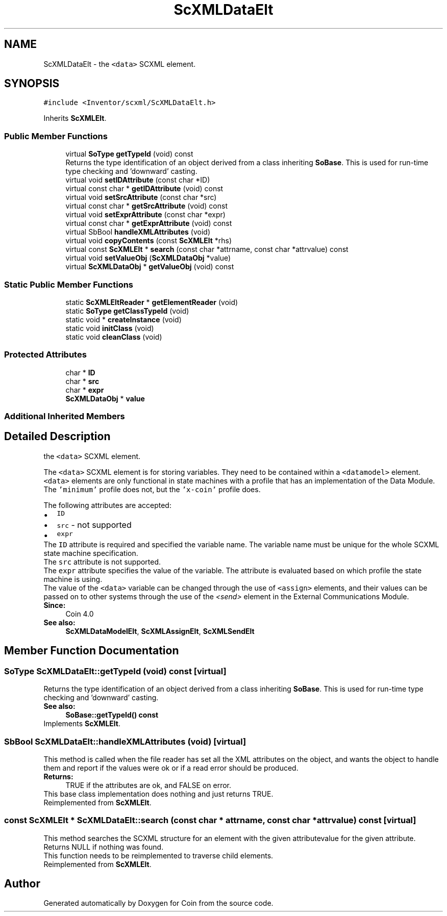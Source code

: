 .TH "ScXMLDataElt" 3 "Sun May 28 2017" "Version 4.0.0a" "Coin" \" -*- nroff -*-
.ad l
.nh
.SH NAME
ScXMLDataElt \- the \fC<data>\fP SCXML element\&.  

.SH SYNOPSIS
.br
.PP
.PP
\fC#include <Inventor/scxml/ScXMLDataElt\&.h>\fP
.PP
Inherits \fBScXMLElt\fP\&.
.SS "Public Member Functions"

.in +1c
.ti -1c
.RI "virtual \fBSoType\fP \fBgetTypeId\fP (void) const"
.br
.RI "Returns the type identification of an object derived from a class inheriting \fBSoBase\fP\&. This is used for run-time type checking and 'downward' casting\&. "
.ti -1c
.RI "virtual void \fBsetIDAttribute\fP (const char *ID)"
.br
.ti -1c
.RI "virtual const char * \fBgetIDAttribute\fP (void) const"
.br
.ti -1c
.RI "virtual void \fBsetSrcAttribute\fP (const char *src)"
.br
.ti -1c
.RI "virtual const char * \fBgetSrcAttribute\fP (void) const"
.br
.ti -1c
.RI "virtual void \fBsetExprAttribute\fP (const char *expr)"
.br
.ti -1c
.RI "virtual const char * \fBgetExprAttribute\fP (void) const"
.br
.ti -1c
.RI "virtual SbBool \fBhandleXMLAttributes\fP (void)"
.br
.ti -1c
.RI "virtual void \fBcopyContents\fP (const \fBScXMLElt\fP *rhs)"
.br
.ti -1c
.RI "virtual const \fBScXMLElt\fP * \fBsearch\fP (const char *attrname, const char *attrvalue) const"
.br
.ti -1c
.RI "virtual void \fBsetValueObj\fP (\fBScXMLDataObj\fP *value)"
.br
.ti -1c
.RI "virtual \fBScXMLDataObj\fP * \fBgetValueObj\fP (void) const"
.br
.in -1c
.SS "Static Public Member Functions"

.in +1c
.ti -1c
.RI "static \fBScXMLEltReader\fP * \fBgetElementReader\fP (void)"
.br
.ti -1c
.RI "static \fBSoType\fP \fBgetClassTypeId\fP (void)"
.br
.ti -1c
.RI "static void * \fBcreateInstance\fP (void)"
.br
.ti -1c
.RI "static void \fBinitClass\fP (void)"
.br
.ti -1c
.RI "static void \fBcleanClass\fP (void)"
.br
.in -1c
.SS "Protected Attributes"

.in +1c
.ti -1c
.RI "char * \fBID\fP"
.br
.ti -1c
.RI "char * \fBsrc\fP"
.br
.ti -1c
.RI "char * \fBexpr\fP"
.br
.ti -1c
.RI "\fBScXMLDataObj\fP * \fBvalue\fP"
.br
.in -1c
.SS "Additional Inherited Members"
.SH "Detailed Description"
.PP 
the \fC<data>\fP SCXML element\&. 

The \fC<data>\fP SCXML element is for storing variables\&. They need to be contained within a \fC<datamodel>\fP element\&. \fC<data>\fP elements are only functional in state machines with a profile that has an implementation of the Data Module\&. The \fC'minimum'\fP profile does not, but the \fC'x-coin'\fP profile does\&.
.PP
The following attributes are accepted: 
.PD 0

.IP "\(bu" 2
\fCID\fP 
.IP "\(bu" 2
\fCsrc\fP - not supported 
.IP "\(bu" 2
\fCexpr\fP 
.PP
The \fCID\fP attribute is required and specified the variable name\&. The variable name must be unique for the whole SCXML state machine specification\&.
.PP
The \fCsrc\fP attribute is not supported\&.
.PP
The \fCexpr\fP attribute specifies the value of the variable\&. The attribute is evaluated based on which profile the state machine is using\&.
.PP
The value of the \fC<data>\fP variable can be changed through the use of \fC<assign>\fP elements, and their values can be passed on to other systems through the use of the \fI<send>\fP element in the External Communications Module\&.
.PP
\fBSince:\fP
.RS 4
Coin 4\&.0 
.RE
.PP
\fBSee also:\fP
.RS 4
\fBScXMLDataModelElt\fP, \fBScXMLAssignElt\fP, \fBScXMLSendElt\fP 
.RE
.PP

.SH "Member Function Documentation"
.PP 
.SS "\fBSoType\fP ScXMLDataElt::getTypeId (void) const\fC [virtual]\fP"

.PP
Returns the type identification of an object derived from a class inheriting \fBSoBase\fP\&. This is used for run-time type checking and 'downward' casting\&. 
.PP
\fBSee also:\fP
.RS 4
\fBSoBase::getTypeId() const\fP 
.RE
.PP

.PP
Implements \fBScXMLElt\fP\&.
.SS "SbBool ScXMLDataElt::handleXMLAttributes (void)\fC [virtual]\fP"
This method is called when the file reader has set all the XML attributes on the object, and wants the object to handle them and report if the values were ok or if a read error should be produced\&.
.PP
\fBReturns:\fP
.RS 4
TRUE if the attributes are ok, and FALSE on error\&.
.RE
.PP
This base class implementation does nothing and just returns TRUE\&. 
.PP
Reimplemented from \fBScXMLElt\fP\&.
.SS "const \fBScXMLElt\fP * ScXMLDataElt::search (const char * attrname, const char * attrvalue) const\fC [virtual]\fP"
This method searches the SCXML structure for an element with the given attributevalue for the given attribute\&.
.PP
Returns NULL if nothing was found\&.
.PP
This function needs to be reimplemented to traverse child elements\&. 
.PP
Reimplemented from \fBScXMLElt\fP\&.

.SH "Author"
.PP 
Generated automatically by Doxygen for Coin from the source code\&.
